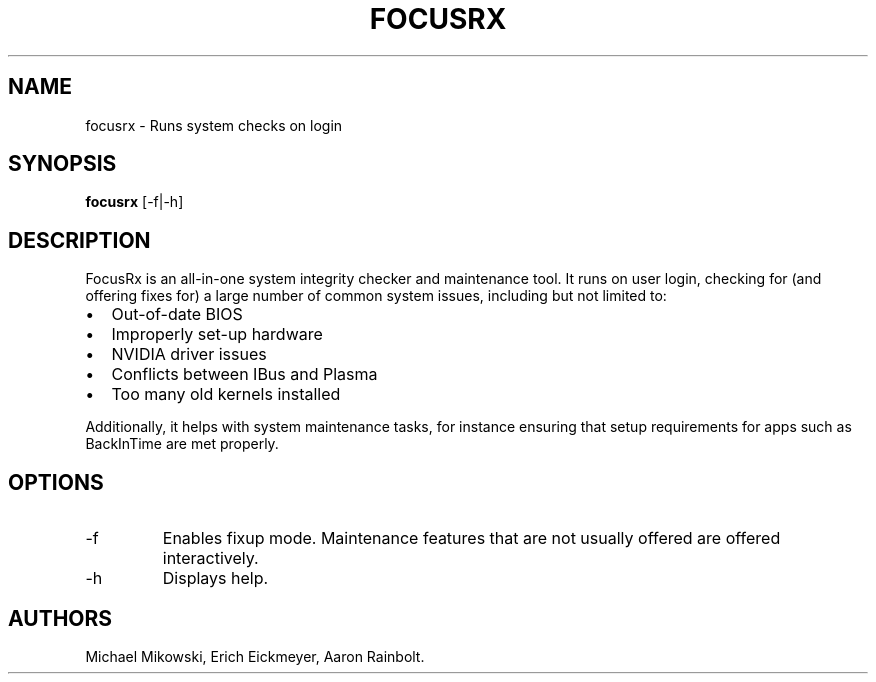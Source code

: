 .\" Automatically generated by Pandoc 3.1.3
.\"
.\" Define V font for inline verbatim, using C font in formats
.\" that render this, and otherwise B font.
.ie "\f[CB]x\f[]"x" \{\
. ftr V B
. ftr VI BI
. ftr VB B
. ftr VBI BI
.\}
.el \{\
. ftr V CR
. ftr VI CI
. ftr VB CB
. ftr VBI CBI
.\}
.TH "FOCUSRX" "1" "June 2024" "focusrx 24.04" ""
.hy
.SH NAME
.PP
focusrx - Runs system checks on login
.SH SYNOPSIS
.PP
\f[B]focusrx\f[R] [-f|-h]
.SH DESCRIPTION
.PP
FocusRx is an all-in-one system integrity checker and maintenance tool.
It runs on user login, checking for (and offering fixes for) a large
number of common system issues, including but not limited to:
.IP \[bu] 2
Out-of-date BIOS
.IP \[bu] 2
Improperly set-up hardware
.IP \[bu] 2
NVIDIA driver issues
.IP \[bu] 2
Conflicts between IBus and Plasma
.IP \[bu] 2
Too many old kernels installed
.PP
Additionally, it helps with system maintenance tasks, for instance
ensuring that setup requirements for apps such as BackInTime are met
properly.
.SH OPTIONS
.TP
-f
Enables fixup mode.
Maintenance features that are not usually offered are offered
interactively.
.TP
-h
Displays help.
.SH AUTHORS
Michael Mikowski, Erich Eickmeyer, Aaron Rainbolt.
